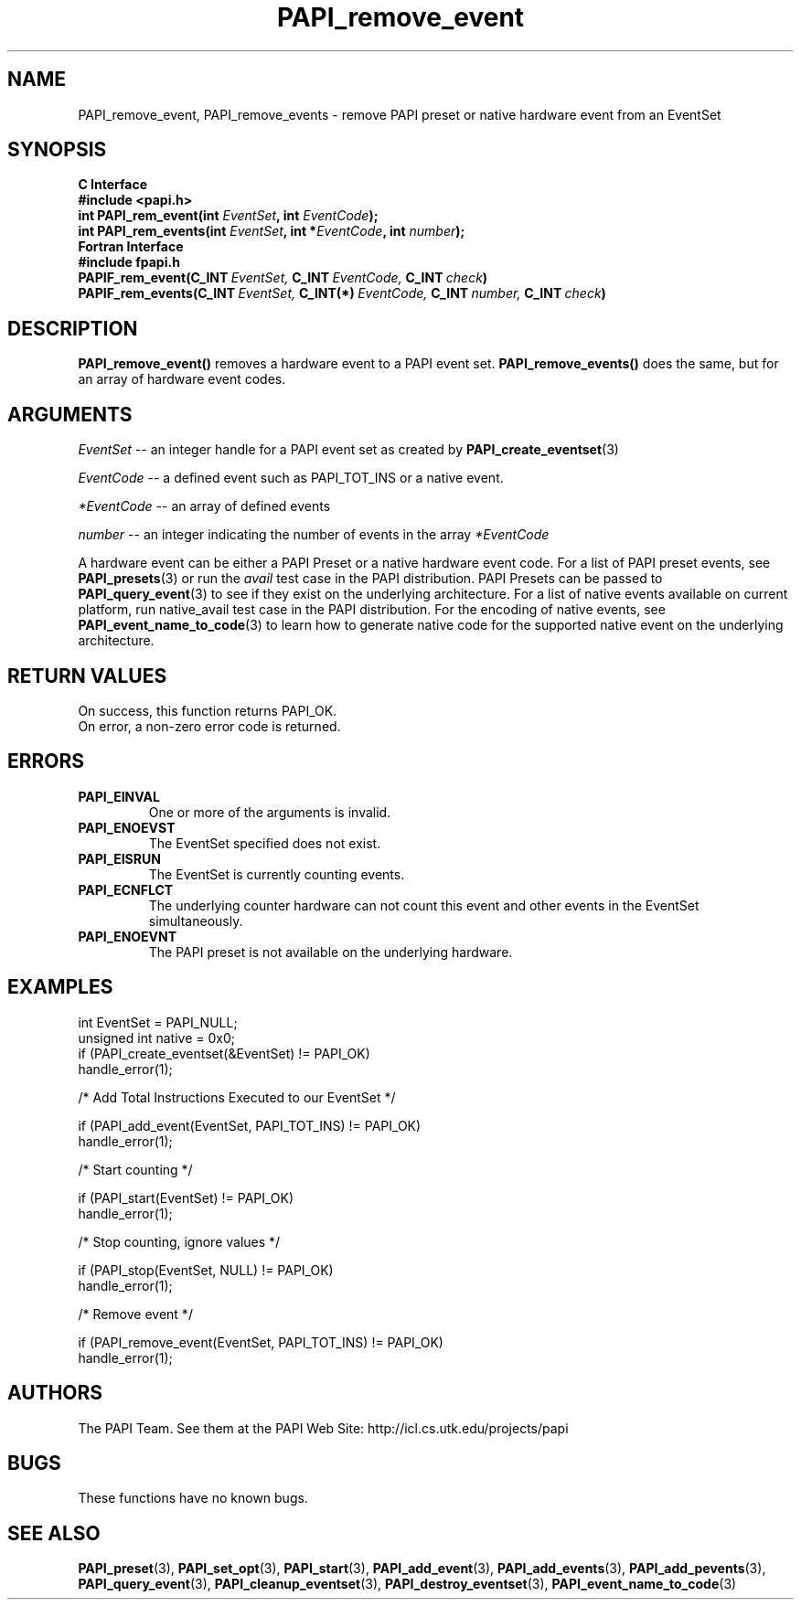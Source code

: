 .\" $Id$
.TH PAPI_remove_event 3 "November, 2003" "PAPI Programmer's Reference" "PAPI"

.SH NAME
PAPI_remove_event, PAPI_remove_events \- remove PAPI preset or native hardware event from an EventSet

.SH SYNOPSIS
.B C Interface
.nf
.B #include <papi.h>
.BI "int\ PAPI_rem_event(int " EventSet ", int " EventCode ");"
.BI "int\ PAPI_rem_events(int " EventSet ", int *" EventCode ", int " number ");"
.fi
.B Fortran Interface
.nf
.B #include "fpapi.h"
.BI PAPIF_rem_event(C_INT\  EventSet,\  C_INT\  EventCode,\  C_INT\  check )
.BI PAPIF_rem_events(C_INT\  EventSet,\  C_INT(*)\  EventCode,\  C_INT\  number,\  C_INT\  check )
.fi

.SH DESCRIPTION
.BR "PAPI_remove_event(\|) " "removes a hardware event to a PAPI event set."
.BR "PAPI_remove_events(\|) " "does the same, but for an array of hardware event codes."

.SH ARGUMENTS
.I "EventSet"
--  an integer handle for a PAPI event set as created by
.BR "PAPI_create_eventset" (3)
.LP
.I EventCode
-- a defined event such as PAPI_TOT_INS or a native event.
.LP
.I *EventCode
-- an array of defined events
.LP
.I number
-- an integer indicating the number of events in the array
.I *EventCode

A hardware event can be either a PAPI Preset or a native hardware event code. 
For a list of PAPI preset events, see
.BR "PAPI_presets" "(3) or run the"
.I avail
test case in the PAPI distribution. PAPI Presets can be passed to
.BR "PAPI_query_event" "(3) to see if they exist on the underlying architecture."
For a list of native events available on current platform, run native_avail
test case in the PAPI distribution. For the encoding of native events, see
.BR "PAPI_event_name_to_code" "(3) to learn how to generate native code for the supported native event on the underlying architecture."

.SH RETURN VALUES
.nf
On success, this function returns PAPI_OK.
On error, a non-zero error code is returned.
.fi

.SH ERRORS
.TP
.B "PAPI_EINVAL"
One or more of the arguments is invalid.
.TP
.B "PAPI_ENOEVST"
The EventSet specified does not exist.
.TP
.B "PAPI_EISRUN"
The EventSet is currently counting events.
.TP
.B "PAPI_ECNFLCT"
The underlying counter hardware can not count this event and other events
in the EventSet simultaneously.
.TP
.B "PAPI_ENOEVNT"
The PAPI preset is not available on the underlying hardware. 

.SH EXAMPLES
.nf
.if t .ft CW
int EventSet = PAPI_NULL;
unsigned int native = 0x0;
	
if (PAPI_create_eventset(&EventSet) != PAPI_OK)
  handle_error(1);

/* Add Total Instructions Executed to our EventSet */

if (PAPI_add_event(EventSet, PAPI_TOT_INS) != PAPI_OK)
  handle_error(1);

/* Start counting */

if (PAPI_start(EventSet) != PAPI_OK)
  handle_error(1);

/* Stop counting, ignore values */

if (PAPI_stop(EventSet, NULL) != PAPI_OK)
  handle_error(1);

/* Remove event */

if (PAPI_remove_event(EventSet, PAPI_TOT_INS) != PAPI_OK)
  handle_error(1);
.if t .ft P
.fi

.SH AUTHORS
The PAPI Team. See them at the PAPI Web Site: 
http://icl.cs.utk.edu/projects/papi


.SH BUGS
These functions have no known bugs.

.SH SEE ALSO
.BR PAPI_preset "(3), "
.BR PAPI_set_opt "(3), " PAPI_start "(3), " PAPI_add_event "(3), " 
.BR PAPI_add_events "(3), " PAPI_add_pevents "(3), " PAPI_query_event "(3), "
.BR PAPI_cleanup_eventset "(3), " PAPI_destroy_eventset "(3), " PAPI_event_name_to_code "(3) " 
